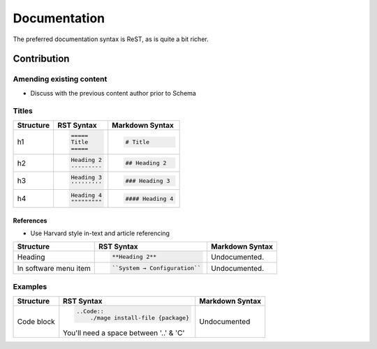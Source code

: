 =============
Documentation
=============

The preferred documentation syntax is ReST, as is quite a bit richer.

Contribution
------------

Amending existing content
'''''''''''''''''''''''''

- Discuss with the previous content author prior to Schema

Titles
''''''

+--------------+---------------------------------------+----------------------------------+
| Structure    |  RST Syntax                           |  Markdown Syntax                 |
+==============+=======================================+==================================+
| h1           |  .. code:: ReST                       | .. code::                        |
|              |                                       |                                  |
|              |     =====                             |     # Title                      |
|              |     Title                             |                                  |
|              |     =====                             |                                  |
|              |                                       |                                  | 
+--------------+---------------------------------------+----------------------------------+
| h2           | .. code:: ReST                        | .. code::                        | 
|              |                                       |                                  |
|              |     Heading 2                         |     ## Heading 2                 | 
|              |     ---------                         |                                  | 
|              |                                       |                                  | 
+--------------+---------------------------------------+----------------------------------+
| h3           | .. code:: ReST                        | .. code::                        |
|              |                                       |                                  |
|              |     Heading 3                         |     ### Heading 3                |
|              |     '''''''''                         |                                  | 
|              |                                       |                                  | 
+--------------+---------------------------------------+----------------------------------+
| h4           | .. code:: ReST                        | .. code::                        |
|              |                                       |                                  |
|              |     Heading 4                         |     #### Heading 4               |
|              |     """""""""                         |                                  |
|              |                                       |                                  |
+--------------+---------------------------------------+----------------------------------+

References
``````````
- Use Harvard style in-text and article referencing

+--------------+---------------------------------------+----------------------------------+
| Structure    |  RST Syntax                           |  Markdown Syntax                 |
+==============+=======================================+==================================+
| Heading      | .. code:: ReST                        | Undocumented.                    |
|              |                                       |                                  |
|              |     **Heading 2**                     |                                  |
|              |                                       |                                  |
+--------------+---------------------------------------+----------------------------------+
| In software  | .. code:: ReST                        | Undocumented.                    | 
| menu item    |                                       |                                  |
|              |    ``System → Configuration``         |                                  | 
|              |                                       |                                  | 
+--------------+---------------------------------------+----------------------------------+  

Examples
''''''''

+--------------+---------------------------------------+----------------------------------+
| Structure    |  RST Syntax                           |  Markdown Syntax                 |
+==============+=======================================+==================================+
| Code block   | .. code:: ReST                        | Undocumented                     |
|              |                                       |                                  |
|              |     ..Code::                          |                                  |
|              |         ./mage install-file {package} |                                  |
|              |                                       |                                  |
|              | You'll need a space between '..' & 'C'|                                  |
+--------------+---------------------------------------+----------------------------------+

